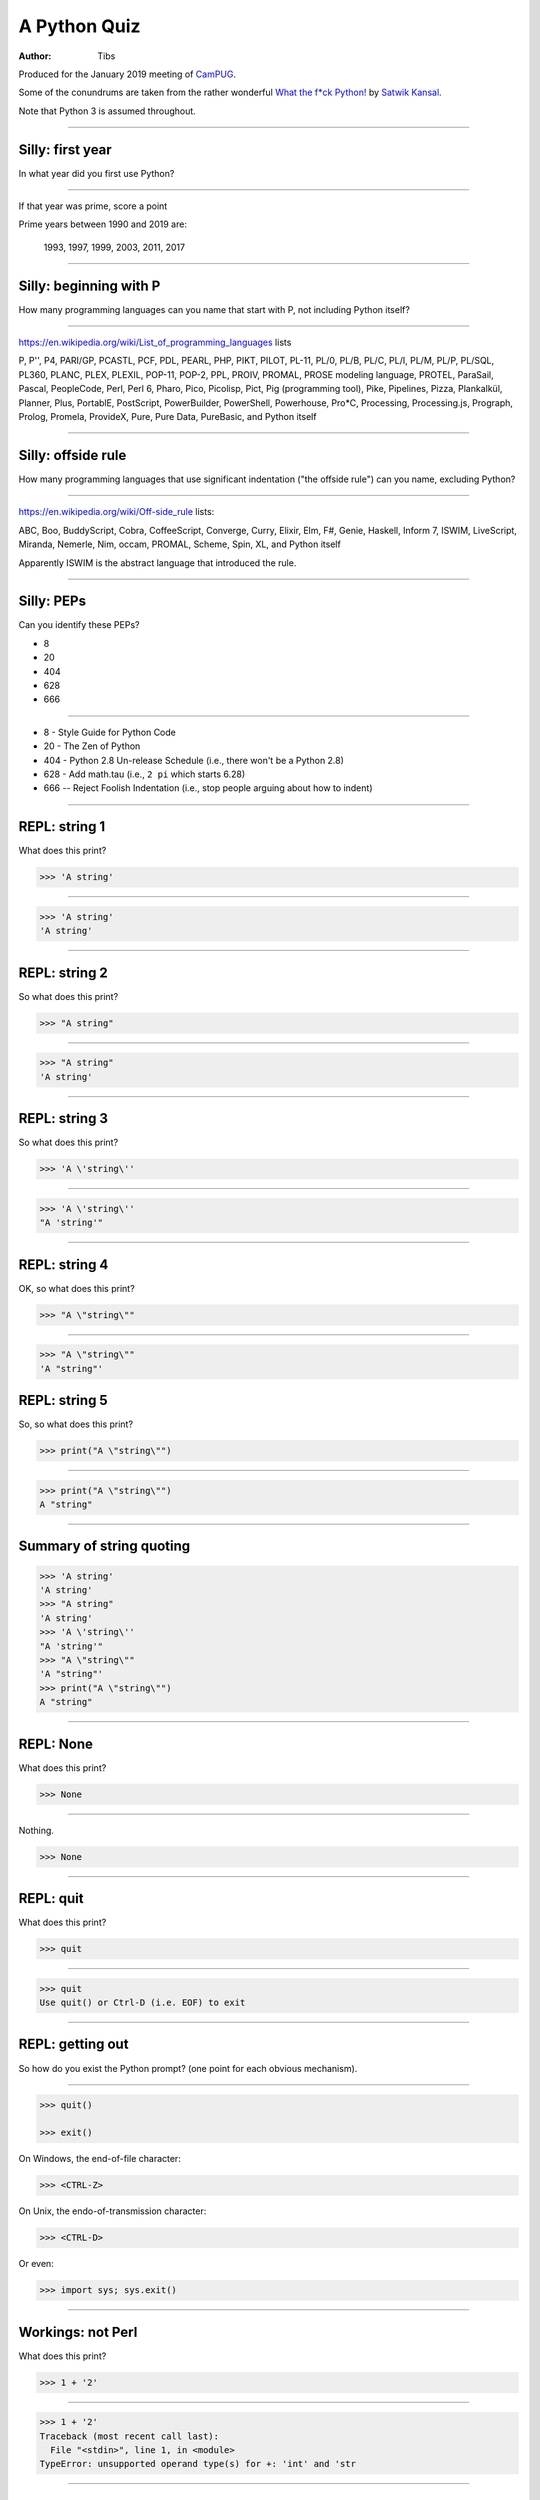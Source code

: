 =============
A Python Quiz
=============

:author: Tibs

Produced for the January 2019 meeting of CamPUG_.

Some of the conundrums are taken from the rather wonderful `What the f*ck Python!`_
by `Satwik Kansal`_.

.. _CamPUG: https://www.meetup.com/CamPUG/
.. _`What the f*ck Python!`: https://github.com/satwikkansal/wtfpython
.. _`Satwik Kansal`: http://www.satwikkansal.xyz/

Note that Python 3 is assumed throughout.

----

Silly: first year
=================

In what year did you first use Python?

----

If that year was prime, score a point

Prime years between 1990 and 2019 are:

      1993,
      1997,
      1999,
      2003,
      2011,
      2017

----

Silly: beginning with P
=======================

How many programming languages can you name that start with P, not including
Python itself?

----

https://en.wikipedia.org/wiki/List_of_programming_languages lists

P,
P'',
P4,
PARI/GP,
PCASTL,
PCF,
PDL,
PEARL,
PHP,
PIKT,
PILOT,
PL-11,
PL/0,
PL/B,
PL/C,
PL/I,
PL/M,
PL/P,
PL/SQL,
PL360,
PLANC,
PLEX,
PLEXIL,
POP-11,
POP-2,
PPL,
PROIV,
PROMAL,
PROSE modeling language,
PROTEL,
ParaSail,
Pascal,
PeopleCode,
Perl,
Perl 6,
Pharo,
Pico,
Picolisp,
Pict,
Pig (programming tool),
Pike,
Pipelines,
Pizza,
Plankalkül,
Planner,
Plus,
PortablE,
PostScript,
PowerBuilder,
PowerShell,
Powerhouse,
Pro*C,
Processing,
Processing.js,
Prograph,
Prolog,
Promela,
ProvideX,
Pure,
Pure Data,
PureBasic,
and Python itself

----

Silly: offside rule
===================

How many programming languages that use significant indentation ("the offside
rule") can you name, excluding Python?

----

https://en.wikipedia.org/wiki/Off-side_rule lists:

ABC,
Boo,
BuddyScript,
Cobra,
CoffeeScript,
Converge,
Curry,
Elixir,
Elm,
F#,
Genie,
Haskell,
Inform 7,
ISWIM,
LiveScript,
Miranda,
Nemerle,
Nim,
occam,
PROMAL,
Scheme,
Spin,
XL,
and Python itself

Apparently ISWIM is the abstract language that introduced the rule.

----

Silly: PEPs
===========

Can you identify these PEPs?

* 8
* 20
* 404
* 628
* 666

----

* 8 - Style Guide for Python Code
* 20 - The Zen of Python
* 404 - Python 2.8 Un-release Schedule (i.e., there won't be a Python 2.8)
* 628 - Add math.tau (i.e., ``2 pi`` which starts 6.28)
* 666 -- Reject Foolish Indentation (i.e., stop people arguing about how to
  indent)

----

REPL: string 1
==============

What does this print?

.. code:: python

  >>> 'A string'

----

.. code:: python

  >>> 'A string'
  'A string'

----

REPL: string 2
==============

So what does this print?

.. code:: python

  >>> "A string"

----

.. code:: python

  >>> "A string"
  'A string'

----

REPL: string 3
==============

So what does this print?

.. code:: python

  >>> 'A \'string\''

----

.. code:: python

  >>> 'A \'string\''
  "A 'string'"

----

REPL: string 4
==============

OK, so what does this print?

.. code:: python

  >>> "A \"string\""

----

.. code:: python

  >>> "A \"string\""
  'A "string"'

REPL: string 5
==============

So, so what does this print?

.. code:: python

  >>> print("A \"string\"")

----

.. code:: python

  >>> print("A \"string\"")
  A "string"

----

Summary of string quoting
=========================

.. code:: python

  >>> 'A string'
  'A string'
  >>> "A string"
  'A string'
  >>> 'A \'string\''
  "A 'string'"
  >>> "A \"string\""
  'A "string"'
  >>> print("A \"string\"")
  A "string"

----

REPL: None
==========

What does this print?

.. code:: python

  >>> None

----

Nothing.

.. code:: python

  >>> None

----

REPL: quit
==========

What does this print?

.. code:: python

  >>> quit

----

.. code:: python

  >>> quit
  Use quit() or Ctrl-D (i.e. EOF) to exit

----

REPL: getting out
=================

So how do you exist the Python prompt? (one point for each obvious mechanism).

----

.. code:: python

  >>> quit()

  >>> exit()

On Windows, the end-of-file character:

.. code:: python

  >>> <CTRL-Z>

On Unix, the endo-of-transmission character:

.. code:: python

  >>> <CTRL-D>

Or even:

.. code:: python

  >>> import sys; sys.exit()


----

Workings: not Perl
==================

What does this print?

.. code:: python

  >>> 1 + '2'

----

.. code:: python

  >>> 1 + '2'
  Traceback (most recent call last):
    File "<stdin>", line 1, in <module>
  TypeError: unsupported operand type(s) for +: 'int' and 'str

.. ' to make vim coloriser happy


----

Workings: to the...
===================

What does the following print?

.. code:: python

    print(2**3, 2^3)

----

.. code:: python

  >>> print(2**3, 2^3)
  8 1

The first is ``power``, and the second ``bitwise exclusive or``.  2 cubed is
8, binary 10 exclusive or'ed with binary 11 is binary 1.


----

Workings: empty function
========================

What does this function return?

.. code:: python

  def fn():
      pass

----

It returns ``None``.

.. code:: python

  >>> def fn():
  ...     pass
  ...
  >>> fn()
  >>> print(fn())
  None

----

Workings: empty function 2
==========================

What does this code do?

.. code:: python

  def fn():
      pass
  fn

----

Well, nothing.

.. code:: python

  >>> def fn():
  ...     pass
  ...
  >>> fn
  <function fn at 0x10fbd7048>

----

Workings: finally return
========================

What does this function return?

.. code:: python

  def fun():
      try:
          return 1
      finally:
          return 2
  
----

.. code:: python

  >>> def fun():
  ...     try:
  ...         return 1
  ...     finally:
  ...         return 2
  ...
  >>> fun()
  2

----

Workings: try/else/finally
==========================

What does this function do?

.. code:: python

   try:
       print('try')
   except Exception:
       print('except')
   else:
       print('else')
   finally:
       print('finally')

----

.. code:: python

  >>> try:
  ...     print('try')
  ... except Exception:
  ...     print('except')
  ... else:
  ...     print('else')
  ... finally:
  ...     print('finally')
  ...
  try
  else
  finally

----

Workings: try/else/finally 2
============================

So what does this function do?

.. code:: python

   try:
       print(f'try {1/0}')
   except Exception:
       print('except')
   else:
       print('else')
   finally:
       print('finally')

----

.. code:: python

  >>> def fn():
  ...     try:
  ...         print(f'try {1/0}')
  ...     except Exception:
  ...         print('except')
  ...     else:
  ...         print('else')
  ...     finally:
  ...         print('finally')
  ...
  >>> fn()
  except
  finally

----

Workings: whose variable now?
=============================

What values should I expect to see printed out when I do the following?

.. code:: python

   class A:
       pass
  
   A.x = 1
   a = A()
   print(A.x, a.x)
   A.x = 2
   print(A.x, a.x)
   a.x = 3
   print(A.x, a.x)

----


.. code:: python

  >>> class A:
  ...     pass
  ...
  >>> A.x = 1
  >>> a = A()
  >>> print(A.x, a.x)
  1 1
  >>> A.x = 2
  >>> print(A.x, a.x)
  2 2
  >>> a.x = 3
  >>> print(A.x, a.x)
  2 3

----

Format strings
==============

Which is generally more useful, the first or second, and why?

.. code:: python

  print(f"The value is '{value}'")

.. code:: python

  print(f"The value is {value!r}")

----

Simple cases are simple:

.. code:: python

  >>> value = 'nine'
  >>> print(f"The value is '{value}' vs {value!r}")
  The value is 'nine' vs 'nine'

Quoting is not obvious:

.. code:: python

  >>> value = "they're ready"
  >>> print(f"The value is '{value}' vs {value!r}")
  The value is 'they're ready' vs "they're ready"

``1`` is not a string:

.. code:: python

  >>> value = 1
  >>> print(f"The value is '{value}' vs {value!r}")
  The value is '1' vs 1

.. Make vim colourisation happy "

----

Format strings 2
================

Which do you think looks simpler?

.. code:: python

    print('The value of %s is %r' % (name, value))
    print('The value of {} is {!r}'.format(name, value))
    print(f'The value of {name} is {value}')

(all produce the same output)

----

.. code:: python

    print('The value of %s is %r' % (name, value))
    print('The value of {} is {!r}'.format(name, value))
    print(f'The value of {name} is {value}')

This is a trick question - it's a personal opinion. In general, for something
this simple, I prefer the third.

----

Sorting
=======

What does the following do?

.. code:: python

  >>> a = [4, 3, 2, 1]
  >>> print(sorted(a) + sorted(a))
  >>> print(a.sort() + a.sort())

----

.. code:: python

  >>> a = [4, 3, 2, 1]
  >>> print(sorted(a) + sorted(a))
  [1, 2, 3, 4, 1, 2, 3, 4]
  >>> print(a.sort() + a.sort())
  Traceback (most recent call last):
    File "<stdin>", line 1, in <module>
  TypeError: unsupported operand type(s) for +: 'NoneType' and 'NoneType'

-----

Tuples 1
========

How do you create an empty tuple?

----

.. code:: python

  >>> a = ()
  >>> a
  ()
  >>> type(a)
  <class 'tuple'>

----

Tuples 2
========

So how do you create a tuple of one item?

----

.. code:: python

  >>> a = 1,
  >>> a
  (1,)
  >>> type(a)
  <class 'tuple'>

or:

.. code:: python

  >>> a = (1,)
  >>> a
  (1,)
  >>> type(a)
  <class 'tuple'>

----

But the following doesn't work:

.. code:: python

  >>> a = 1
  >>> a
  1
  >>> type(a)
  <class 'int'>


----

Workings: a natural extension
=============================

What do the values get set to in:

.. code:: python

    tup = (1, 2, 3, 4)
    a, *b, c = tup
    d, *e = tup

----

.. code:: python

  >>> tup = (1, 2, 3, 4)

  >>> a, *b, c = tup
  >>> print(a, b, c)
  1 [2, 3] 4

  >>> d, *e = tup
  >>> print(d, e)
  1 [2, 3, 4]

----

Conundrum: take care with %
===========================

What does the following do?

.. code:: python

  >>> a = 1, 2
  >>> print('a is %s' % a)

----

.. code:: python

  >>> a = 1, 2
  >>> print('a is %s' % a)
  Traceback (most recent call last):
    File "<stdin>", line 1, in <module>
  TypeError: not all arguments converted during string formatting

Which is why you see people doing:

.. code:: python

  >>> print('a is %s' % (a,))
  a is (1, 2)

or using:

.. code:: python

  >>> print(f'a is {a}')
  a is (1, 2)

----

Logging
=======

Given:

.. code:: python

  import logging
  logger = logging.getLogger(__name__)
  a = 3
  b = 4

Which is correct, the first, second or third, and why?

.. code:: python

  logger.info(f'A is {a} and B is {b}')

.. code:: python

  logger.info('A is %s and B is %r' % (a, b))

.. code:: python

  logger.info('A is %s and B is %r', a, b)

----

The third is correct:

.. code:: python

  logger.info('A is %s and B is %r', a, b)

as the logging callable will only construct the final string if the log
message is actually output. In the other two examples, the final string is
created when the ``logger.info`` call is made, even if the callable decides
not to output anything.

----


Workings: more equal than expected
==================================

After doing:

.. code:: python

  a = {}
  a[5] = 'five'
  a[5.0] = 'five point nought'
  a[5.1] = 'five point one'

what does the dictionary contain?

----

.. code:: python

  >>> a = {}
  >>> a[5] = 'five'
  >>> a[5.0] = 'five point nought'
  >>> a[5.1] = 'five point one'
  >>> a
  {5: 'five point nought', 5.1: 'five point one'}

Python regards ``5`` and ``5.0`` as equal (although not the same!)

.. code:: python

  >>> a[5.0]
  'five point nought'
  >>> 5 == 5.0
  True
  >>> 5 is 5.0
  >>> 5 is 5.0
  False

----

Workings: it's a what?
======================

OK, what does the dictionary contain after this?

.. code:: python

  b = {}
  b[0] = 'nought'
  b[1] = 'one'
  b[2] = 'two'
  b[False] = 'false'
  b[True] = 'true'

----

.. code:: python

  >>> b = {}
  >>> b[0] = 'nought'
  >>> b[1] = 'one'
  >>> b[2] = 'two'
  >>> b[False] = 'false'
  >>> b[True] = 'true'
  >>> b
  {0: 'false', 1: 'true', 2: 'two'}

For historical reasons, booleans are subtypes of integers.

.. code:: python

  >>> type(True)
  <class 'bool'>
  >>> isinstance(True, int)
  True
  >>> 1 == True
  True
  >>> True + True
  2

----

Conundrum: enumeration
======================

After doing:

.. code:: python

  some_string = "wtf"
  some_dict = {}
  for i, some_dict[i] in enumerate(some_string):
      pass

what does ``some_dict`` contain?

----

.. code:: python

  >>> some_string = "wtf"
  >>> some_dict = {}
  >>> for i, some_dict[i] in enumerate(some_string):
  ...     pass
  ...
  >>> print(some_dict)
  {0: 'w', 1: 't', 2: 'f'}

It's as if we did:

.. code:: python

  i, some_dict[i] = 0, 'w'
  i, some_dict[i] = 1, 't'
  i, some_dict[i] = 2, 'f'

----

Conundrum: in or not in
=======================

What results do the following produce? (one point for each one corect)

.. code:: python

   1 in [1,2,3]
   [1,2] in [1,2,3]
   'a' in 'abc'
   'ab' in 'abc'
   '' in 'abc'  # that's an empty string

----

.. code:: python

  >>> 1 in [1,2,3]
  True
  >>> [1,2] in [1,2,3]
  False
  >>> 'a' in 'abc'
  True
  >>> 'ab' in 'abc'
  True
  >>> '' in 'abc'
  True

----

Did you know?
=============

Did you know that instead of:

.. code:: python

  >>> not ('a' in 'def')
  True

you can do:

.. code:: python

  >>> 'a' not in 'def'
  True

====

Conundrum: C does the same
==========================

What does this print, and why?

.. code:: python

    print("Aha!""")

----

.. code:: python

  >>> print("Aha!""")
  Aha!

is the same as:

.. code:: python

  >>> print("Aha!" "")
  Aha!

which is the same as:

.. code:: python

  >>> print("Aha!" + "")
  Aha!

----

Conundrum: where did it go
==========================

What happens when the following tries to print ``e``?

.. code:: python

  e = 7
  try:
      raise Exception()
  except Exception as e:
      pass
  print(e)

----

.. code:: python

  >>> e = 7
  >>> try:
  ...   raise Exception()
  ... except Exception as e:
  ...   pass
  ...
  >>> print(e)
  NameError: name 'e' is not defined

----

When an ``except`` clause assigns an exception to a target (as here), that
value is cleared at the end of the exception code. So it as if:

.. code:: python

    except Exception as e:
        cope_with_it

is translated into

.. code:: python

    except Exception as e:
        try:
            cope_with_it
        finally:
            del e

----

Conundrum: follow through all the way
=====================================

After the following, what is ``a`` set to, and why?

.. code:: python

  a, b = a[b] = {}, 5

----

.. code:: python

  >>> a, b = a[b] = {}, 5
  >>> print(a)
  {5: ({...}, 5)}

----

Python defines assignment statements as::

    (target_list "=")+ (expression_list | yield_expression)

and says:

        An assignment statement evaluates the expression list (remember that
        this can be a single expression or a comma-separated list, the latter
        yielding a tuple) and assigns the single resulting object to each of
        the target lists, from left to right.

----

So our example is the same as doing:

.. code:: python

  >>> exp = {}, 5
  >>> print(exp)
  {} 5

  >>> a, b = exp
  >>> print(a, b)
  {} 5

Now, ``a`` refers to the same dictionary as in ``exp[0]``.

.. code:: python

  >>> a[5] = exp
  >>> print(a)
  {5: ({...}, 5)}

and we've got a recursive datastructure - the ``...`` above indicates this.

.. code:: python

  >>> a is exp[0] is a[5][0] is a[5][0][5][0]  # and so on
  True

----

Conundrum: mutation 1
=====================

What values do you expect to remain in ``list1`` after doing:

.. code:: python

  list1 = [1, 2, 3, 4]
  for item in list1:
    list1.remove(item)

----

.. code:: python

  >>> list1 = [1, 2, 3, 4]
  >>> for item in list1:
  ...   list1.remove(item)
  ...
  >>> print(list1)
  [2, 4]

We look at the list ``[1, 2, 3, 4]``, take its first value as ``item``,
and remove that, leaving us with ``[2, 3, 4]``.

Then we look at the list ``[2, 3, 4]`` and take its *second* value as
``item``, and remove that, leaving us with ``[2, 4]``.

There isn't a third value in ``[2, 4]``, so we're done.

----

Conundrum: mutation 2
=====================

What values do you expect to remain in ``list2`` after doing:

.. code:: python

  list2 = [1, 2, 3, 4]
  for index, item in enumerate(list2):
    list2.pop(index)

----

.. code:: python

  >>> list2 = [1, 2, 3, 4]
  >>> for index, item in enumerate(list2):
  ...   list2.pop(index)
  ...
  1
  3
  >>> print(list2)
  [2, 4]

We evaluate ``enumerate(list2)`` before the first loop, and that gives us an
iterator independent of the content of the list, which will return the values
``(0, 1)``, ``(1, 2)``, ``(2, 3)``, ``(3, 4)``.

So our first time round the loop we pop ``list2[0]`` from ``[1, 2, 3, 4]``.

The second time round we pop ``list[1]`` from ``[2, 3, 4]``, leaving us with
``[2, 4]``.

And the next time round, there isn't a ``list[2]`` in ``[2, 4]`` so we're
done.

-----

Conundrum: don't do this at home
================================

What does the following code print out?

.. code:: python

  def some_func(default_arg=[]):
      default_arg.append("ick")
      print(default_arg)

  some_func()
  some_func()
  some_func(['aha'])
  some_func()

----

.. code:: python

  >>> def some_func(arg=[]):
  ...     arg.append("ick")
  ...     print(arg)
  ...
  >>> some_func()
  ['ick']
  >>> some_func()
  ['ick', 'ick']
  >>> some_func(['aha'])
  ['aha', 'ick']
  >>> some_func()
  ['ick', 'ick', 'ick']

----

Perhaps we meant to do something more like:

.. code:: python

    def some_func(arg=None):
        if not arg:
            arg = []
        arg.append("ick")
        print(arg)

----

Conundrum: two things that are not the same
===========================================

What do we expect ``a`` and ``b`` to end up as?

.. code:: python

    a = [1, 2, 3, 4]
    b = a
    a = a + [5, 6, 7, 8]

----

.. code:: python

  >>> a = [1, 2, 3, 4]
  >>> b = a
  >>> a = a + [5, 6, 7, 8]
  >>> a
  [1, 2, 3, 4, 5, 6, 7, 8]
  >>> b
  [1, 2, 3, 4]

Our final ``a`` is a new list, not the same as the original ``a``.

----

What about now?

.. code:: python

  a = [1, 2, 3, 4]
  b = a
  a += [5, 6, 7, 8]

----

Conundrum: two things that are not the same?
============================================

.. code:: python

  >>> a = [1, 2, 3, 4]
  >>> b = a
  >>> a += [5, 6, 7, 8]
  >>> a
  [1, 2, 3, 4, 5, 6, 7, 8]
  >>> b
  [1, 2, 3, 4, 5, 6, 7, 8]

``+=`` is not guaranteed to be the same as using ``+`` on an object, and in
particular it does ``extend`` on a list. So ``a`` has its contents altered,
and ``b`` refers to the same object as ``a`` does.

----

Conundrum: unicode
==================

What does |unicode-integer| return?

----

|unicode-integer| returns ``123456789``

In Python, Decimal characters include digit characters, and all characters
that can be used to form decimal-radix numbers, e.g. ``U+0660, ARABIC-INDIC
DIGIT ZERO``.

.. int('١٢٣٤٥٦٧٨٩')`` - to get this to render via xelatex (and pandoc) seems
.. to be a pain - the default tt font doesn't have the requisite characters.
.. So let's fall back to a picture(!)

.. |unicode-integer| image:: unicode-integer.png
   :width: 152
   :height: 20
   :align: middle



----

Why do we need self?
====================

.. code:: python

  class A:
      def __init__(self, arg):
          self.arg = arg
      def incr(self):
          self.arg += 1

----

#. We need it as a method argument because it doesn't have to be called
   "self" - i.e., the programmer has to say what name to use.

   .. note:: Also, if we want to be able to pass it in (so we can call a
     method as ``<class_name>.<method_name>(<instance>, ...)``) then it helps
     to have an explicit place in the argument list for it. Although this is
     an edge case, and one could argue that it doesn't of itself *require*
     having `self` explicitly mentioned in the arguments.

#. We need it in a method body to differentiate between:

   .. code:: python

      A.arg = 3
      self.arg = 3
      arg = 3



.. vim: set filetype=rst tabstop=8 softtabstop=2 shiftwidth=2 expandtab:
